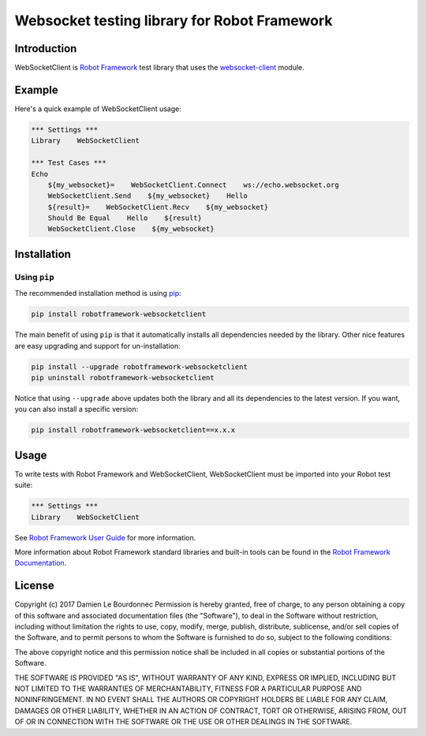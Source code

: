 Websocket testing library for Robot Framework
=============================================

|Version| |Status| |Python| |License| |Build| |Coverage| |Codacy|

Introduction
------------

WebSocketClient is `Robot Framework`_ test library that uses the `websocket-client`_ module.

Example
-------

Here's a quick example of WebSocketClient usage:

.. code:: robotframework

    *** Settings ***
    Library    WebSocketClient

    *** Test Cases ***
    Echo
        ${my_websocket}=    WebSocketClient.Connect    ws://echo.websocket.org
        WebSocketClient.Send    ${my_websocket}    Hello
        ${result}=    WebSocketClient.Recv    ${my_websocket}
        Should Be Equal    Hello    ${result}
        WebSocketClient.Close    ${my_websocket}

Installation
------------

Using ``pip``
'''''''''''''

The recommended installation method is using pip_:

.. code:: console

    pip install robotframework-websocketclient

The main benefit of using ``pip`` is that it automatically installs all
dependencies needed by the library. Other nice features are easy upgrading
and support for un-installation:

.. code:: console

    pip install --upgrade robotframework-websocketclient
    pip uninstall robotframework-websocketclient

Notice that using ``--upgrade`` above updates both the library and all
its dependencies to the latest version. If you want, you can also install
a specific version:

.. code:: console

    pip install robotframework-websocketclient==x.x.x

Usage
-----

To write tests with Robot Framework and WebSocketClient,
WebSocketClient must be imported into your Robot test suite:

.. code:: robotframework

    *** Settings ***
    Library    WebSocketClient

See `Robot Framework User Guide`_ for more information.

More information about Robot Framework standard libraries and built-in tools
can be found in the `Robot Framework Documentation`_.

License
-------

Copyright (c) 2017 Damien Le Bourdonnec
Permission is hereby granted, free of charge, to any person
obtaining a copy of this software and associated documentation
files (the "Software"), to deal in the Software without
restriction, including without limitation the rights to use,
copy, modify, merge, publish, distribute, sublicense, and/or sell
copies of the Software, and to permit persons to whom the
Software is furnished to do so, subject to the following
conditions:

The above copyright notice and this permission notice shall be
included in all copies or substantial portions of the Software.

THE SOFTWARE IS PROVIDED "AS IS", WITHOUT WARRANTY OF ANY KIND,
EXPRESS OR IMPLIED, INCLUDING BUT NOT LIMITED TO THE WARRANTIES
OF MERCHANTABILITY, FITNESS FOR A PARTICULAR PURPOSE AND
NONINFRINGEMENT. IN NO EVENT SHALL THE AUTHORS OR COPYRIGHT
HOLDERS BE LIABLE FOR ANY CLAIM, DAMAGES OR OTHER LIABILITY,
WHETHER IN AN ACTION OF CONTRACT, TORT OR OTHERWISE, ARISING
FROM, OUT OF OR IN CONNECTION WITH THE SOFTWARE OR THE USE OR
OTHER DEALINGS IN THE SOFTWARE.

.. |Version| image:: https://img.shields.io/pypi/v/robotframework-websocketclient.svg?colorB=ee2269
    :target: https://pypi.python.org/pypi/robotframework-websocketclient
    :alt: Package Version
.. |Status| image:: https://img.shields.io/pypi/status/robotframework-websocketclient.svg
    :target: https://pypi.python.org/pypi/robotframework-websocketclient
    :alt: Development Status
.. |Python| image:: https://img.shields.io/pypi/pyversions/robotframework-websocketclient.svg?colorB=fcd20b
    :target: https://pypi.python.org/pypi/robotframework-websocketclient
    :alt: Python Version
.. |License| image:: https://img.shields.io/pypi/l/robotframework-websocketclient.svg
    :target: https://pypi.python.org/pypi/robotframework-websocketclient
    :alt: License
.. |Build| image:: https://img.shields.io/travis/Greums/robotframework-websocketclient.svg
    :target: https://travis-ci.org/Greums/robotframework-websocketclient
    :alt: Build Status
.. |Coverage| image:: https://img.shields.io/codecov/c/github/Greums/robotframework-websocketclient.svg
    :target: https://codecov.io/gh/Greums/robotframework-websocketclient
    :alt: Code Coverage
.. |Codacy| image:: https://api.codacy.com/project/badge/Grade/72fff62107514ca8a9ab9cba4ef3b48b
    :target: https://www.codacy.com/app/Greums/robotframework-websocketclient?utm_source=github.com&utm_medium=referral&utm_content=Greums/robotframework-websocketclient&utm_campaign=badger
    :alt: Codacy Ranking
.. _Robot Framework: http://robotframework.org/
.. _websocket-client: https://github.com/websocket-client/websocket-client
.. _pip: https://pip.pypa.io/en/stable/
.. _Robot Framework User Guide: http://robotframework.org/robotframework/latest/RobotFrameworkUserGuide.html
.. _Robot Framework Documentation: http://robotframework.org/robotframework/
